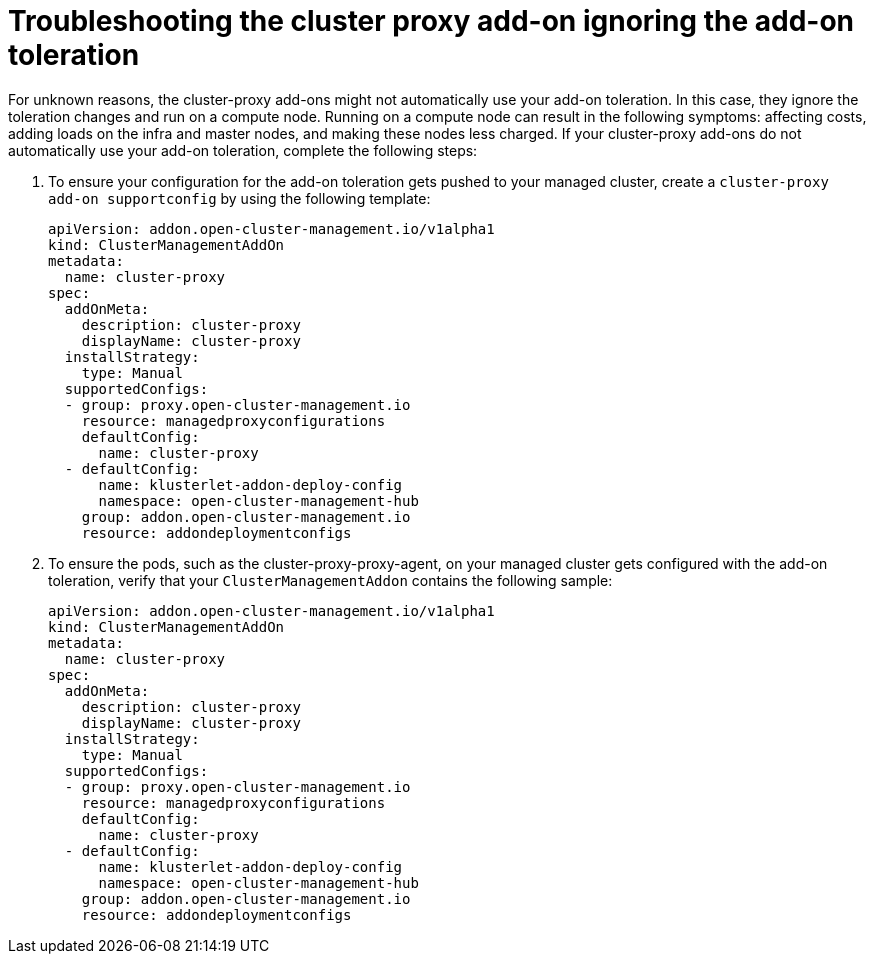 [#troubleshooting-cluster-proxy-addon-ignoring-addon-toleration]
= Troubleshooting the cluster proxy add-on ignoring the add-on toleration

For unknown reasons, the cluster-proxy add-ons might not automatically use your add-on toleration. In this case, they ignore the toleration changes and run on a compute node. Running on a compute node can result in the following symptoms: affecting costs, adding loads on the infra and master nodes, and making these nodes less charged. If your cluster-proxy add-ons do not automatically use your add-on toleration, complete the following steps: 

. To ensure your configuration for the add-on toleration gets pushed to your managed cluster, create a  `cluster-proxy add-on supportconfig` by using the following template: 

+
[source,bash]
----
apiVersion: addon.open-cluster-management.io/v1alpha1
kind: ClusterManagementAddOn
metadata:
  name: cluster-proxy
spec:
  addOnMeta:
    description: cluster-proxy
    displayName: cluster-proxy
  installStrategy:
    type: Manual
  supportedConfigs:
  - group: proxy.open-cluster-management.io
    resource: managedproxyconfigurations
    defaultConfig:
      name: cluster-proxy
  - defaultConfig:
      name: klusterlet-addon-deploy-config
      namespace: open-cluster-management-hub
    group: addon.open-cluster-management.io
    resource: addondeploymentconfigs
----


. To ensure the pods, such as the cluster-proxy-proxy-agent, on your managed cluster gets configured with the add-on toleration, verify that your `ClusterManagementAddon` contains the following sample: 

+
[source,bash]
----
apiVersion: addon.open-cluster-management.io/v1alpha1
kind: ClusterManagementAddOn
metadata:
  name: cluster-proxy
spec:
  addOnMeta:
    description: cluster-proxy
    displayName: cluster-proxy
  installStrategy:
    type: Manual
  supportedConfigs:
  - group: proxy.open-cluster-management.io
    resource: managedproxyconfigurations
    defaultConfig:
      name: cluster-proxy
  - defaultConfig:
      name: klusterlet-addon-deploy-config
      namespace: open-cluster-management-hub
    group: addon.open-cluster-management.io
    resource: addondeploymentconfigs
----

